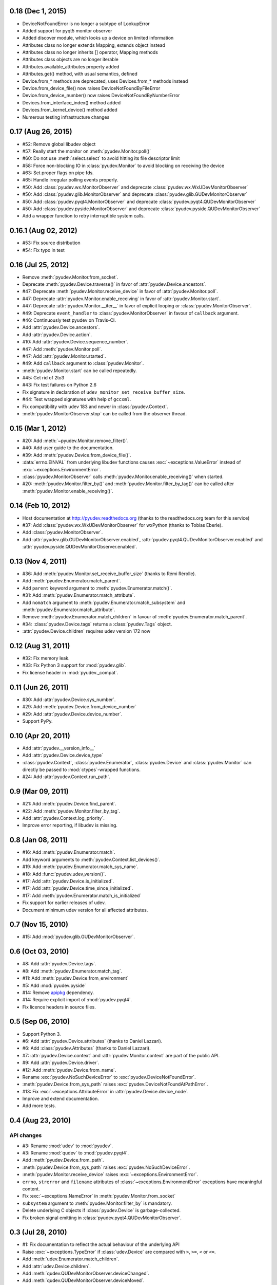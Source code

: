 0.18 (Dec 1, 2015)
===================

- DeviceNotFoundError is no longer a subtype of LookupError
- Added support for pyqt5 monitor observer
- Added discover module, which looks up a device on limited information
- Attributes class no longer extends Mapping, extends object instead
- Attributes class no longer inherits [] operator, Mapping methods
- Attributes class objects are no longer iterable
- Attributes.available_attributes property added
- Attributes.get() method, with usual semantics, defined
- Device.from_* methods are deprecated, uses Devices.from_* methods instead
- Device.from_device_file() now raises DeviceNotFoundByFileError
- Device.from_device_number() now raises DeviceNotFoundByNumberError
- Devices.from_interface_index() method added
- Devices.from_kernel_device() method added
- Numerous testing infrastructure changes

0.17 (Aug 26, 2015)
=====================

- #52: Remove global libudev object
- #57: Really start the monitor on :meth:`pyudev.Monitor.poll()`
- #60: Do not use :meth:`select.select` to avoid hitting its file descriptor
  limit
- #58: Force non-blocking IO in :class:`pyudev.Monitor` to avoid blocking on
  receiving the device
- #63: Set proper flags on pipe fds.
- #65: Handle irregular polling events properly.
- #50: Add :class:`pyudev.wx.MonitorObserver` and deprecate
  :class:`pyudev.wx.WxUDevMonitorObserver`
- #50: Add :class:`pyudev.glib.MonitorObserver` and deprecate
  :class:`pyudev.glib.GUDevMonitorObserver`
- #50: Add :class:`pyudev.pyqt4.MonitorObserver` and deprecate
  :class:`pyudev.pyqt4.QUDevMonitorObserver`
- #50: Add :class:`pyudev.pyside.MonitorObserver` and deprecate
  :class:`pyudev.pyside.QUDevMonitorObserver`
- Add a wrapper function to retry interruptible system calls.


0.16.1 (Aug 02, 2012)
=====================

- #53: Fix source distribution
- #54: Fix typo in test


0.16 (Jul 25, 2012)
===================

- Remove :meth:`pyudev.Monitor.from_socket`.
- Deprecate :meth:`pyudev.Device.traverse()` in favor of
  :attr:`pyudev.Device.ancestors`.
- #47: Deprecate :meth:`pyudev.Monitor.receive_device` in favor of
  :attr:`pyudev.Monitor.poll`.
- #47: Deprecate :attr:`pyudev.Monitor.enable_receiving` in favor of
  :attr:`pyudev.Monitor.start`.
- #47: Deprecate :attr:`pyudev.Monitor.__iter__` in favor of explicit looping or
  :class:`pyudev.MonitorObserver`.
- #49: Deprecate ``event_handler`` to :class:`pyudev.MonitorObserver` in favour
  of ``callback`` argument.
- #46: Continuously test pyudev on Travis-CI.
- Add :attr:`pyudev.Device.ancestors`.
- Add :attr:`pyudev.Device.action`.
- #10: Add :attr:`pyudev.Device.sequence_number`.
- #47: Add :meth:`pyudev.Monitor.poll`.
- #47: Add :attr:`pyudev.Monitor.started`.
- #49: Add ``callback`` argument to :class:`pyudev.Monitor`.
- :meth:`pyudev.Monitor.start` can be called repeatedly.
- #45: Get rid of 2to3
- #43: Fix test failures on Python 2.6
- Fix signature in declaration of ``udev_monitor_set_receive_buffer_size``.
- #44: Test wrapped signatures with help of ``gccxml``.
- Fix compatibility with udev 183 and newer in :class:`pyudev.Context`.
- :meth:`pyudev.MonitorObserver.stop` can be called from the observer thread.


0.15 (Mar 1, 2012)
==================

- #20: Add :meth:`~pyudev.Monitor.remove_filter()`.
- #40: Add user guide to the documentation.
- #39: Add :meth:`pyudev.Device.from_device_file()`.
- :data:`errno.EINVAL` from underlying libudev functions causes
  :exc:`~exceptions.ValueError` instead of :exc:`~exceptions.EnvironmentError`.
- :class:`pyudev.MonitorObserver` calls
  :meth:`pyudev.Monitor.enable_receiving()` when started.
- #20: :meth:`pyudev.Monitor.filter_by()` and
  :meth:`pyudev.Monitor.filter_by_tag()` can be called after
  :meth:`pyudev.Monitor.enable_receiving()`.


0.14 (Feb 10, 2012)
===================

- Host documentation at http://pyudev.readthedocs.org (thanks to the
  readthedocs.org team for this service)
- #37: Add :class:`pyudev.wx.WxUDevMonitorObserver` for wxPython (thanks to
  Tobias Eberle).
- Add :class:`pyudev.MonitorObserver`.
- Add :attr:`pyudev.glib.GUDevMonitorObserver.enabled`,
  :attr:`pyudev.pyqt4.QUDevMonitorObserver.enabled` and
  :attr:`pyudev.pyside.QUDevMonitorObserver.enabled`.


0.13 (Nov 4, 2011)
==================

- #36: Add :meth:`pyudev.Monitor.set_receive_buffer_size` (thanks to Rémi
  Rérolle).
- Add :meth:`pyudev.Enumerator.match_parent`.
- Add ``parent`` keyword argument to :meth:`pyudev.Enumerator.match()`.
- #31: Add :meth:`pyudev.Enumerator.match_attribute`.
- Add ``nomatch`` argument to :meth:`pyudev.Enumerator.match_subsystem` and
  :meth:`pyudev.Enumerator.match_attribute`.
- Remove :meth:`pyudev.Enumerator.match_children` in favour of
  :meth:`pyudev.Enumerator.match_parent`.
- #34: :class:`pyudev.Device.tags` returns a :class:`pyudev.Tags` object.
- :attr:`pyudev.Device.children` requires udev version 172 now


0.12 (Aug 31, 2011)
===================

- #32: Fix memory leak.
- #33: Fix Python 3 support for :mod:`pyudev.glib`.
- Fix license header in :mod:`pyudev._compat`.


0.11 (Jun 26, 2011)
===================

- #30: Add :attr:`pyudev.Device.sys_number`.
- #29: Add :meth:`pyudev.Device.from_device_number`
- #29: Add :attr:`pyudev.Device.device_number`.
- Support PyPy.


0.10 (Apr 20, 2011)
===================

- Add :attr:`pyudev.__version_info__`
- Add :attr:`pyudev.Device.device_type`
- :class:`pyudev.Context`, :class:`pyudev.Enumerator`, :class:`pyudev.Device`
  and :class:`pyudev.Monitor` can directly be passed to
  :mod:`ctypes`-wrapped functions.
- #24: Add :attr:`pyudev.Context.run_path`.


0.9 (Mar 09, 2011)
==================

- #21: Add :meth:`pyudev.Device.find_parent`.
- #22: Add :meth:`pyudev.Monitor.filter_by_tag`.
- Add :attr:`pyudev.Context.log_priority`.
- Improve error reporting, if libudev is missing.


0.8 (Jan 08, 2011)
==================

- #16: Add :meth:`pyudev.Enumerator.match`.
- Add keyword arguments to :meth:`pyudev.Context.list_devices()`.
- #19: Add :meth:`pyudev.Enumerator.match_sys_name`.
- #18: Add :func:`pyudev.udev_version()`.
- #17: Add :attr:`pyudev.Device.is_initialized`.
- #17: Add :attr:`pyudev.Device.time_since_initialized`.
- #17: Add :meth:`pyudev.Enumerator.match_is_initialized`
- Fix support for earlier releases of udev.
- Document minimum udev version for all affected attributes.


0.7 (Nov 15, 2010)
==================

- #15: Add :mod:`pyudev.glib.GUDevMonitorObserver`.


0.6 (Oct 03, 2010)
==================

- #8: Add :attr:`pyudev.Device.tags`.
- #8: Add :meth:`pyudev.Enumerator.match_tag`.
- #11: Add :meth:`pyudev.Device.from_environment`
- #5: Add :mod:`pyudev.pyside`
- #14: Remove apipkg_ dependency.
- #14: Require explicit import of :mod:`pyudev.pyqt4`.
- Fix licence headers in source files.

.. _apipkg: http://pypi.python.org/pypi/apipkg/


0.5 (Sep 06, 2010)
==================

- Support Python 3.
- #6: Add :attr:`pyudev.Device.attributes` (thanks to Daniel Lazzari).
- #6: Add :class:`pyudev.Attributes` (thanks to Daniel Lazzari).
- #7: :attr:`pyudev.Device.context` and :attr:`pyudev.Monitor.context` are
  part of the public API.
- #9: Add :attr:`pyudev.Device.driver`.
- #12: Add :meth:`pyudev.Device.from_name`.
- Rename :exc:`pyudev.NoSuchDeviceError` to :exc:`pyudev.DeviceNotFoundError`.
- :meth:`pyudev.Device.from_sys_path` raises
  :exc:`pyudev.DeviceNotFoundAtPathError`.
- #13: Fix :exc:`~exceptions.AttributeError` in
  :attr:`pyudev.Device.device_node`.
- Improve and extend documentation.
- Add more tests.


0.4 (Aug 23, 2010)
==================

API changes
-----------

- #3: Rename :mod:`udev` to :mod:`pyudev`.
- #3: Rename :mod:`qudev` to :mod:`pyudev.pyqt4`.
- Add :meth:`pyudev.Device.from_path`.
- :meth:`pyudev.Device.from_sys_path` raises :exc:`pyudev.NoSuchDeviceError`.
- :meth:`pyudev.Monitor.receive_device` raises
  :exc:`~exceptions.EnvironmentError`.
- ``errno``, ``strerror`` and ``filename`` attributes of
  :class:`~exceptions.EnvironmentError` exceptions have meaningful content.
- Fix :exc:`~exceptions.NameError` in :meth:`pyudev.Monitor.from_socket`
- ``subsystem`` argument to :meth:`pyudev.Monitor.filter_by` is mandatory.
- Delete underlying C objects if :class:`pyudev.Device` is garbage-collected.
- Fix broken signal emitting in :class:`pyudev.pyqt4.QUDevMonitorObserver`.


0.3 (Jul 28, 2010)
==================

- #1: Fix documentation to reflect the actual behaviour of the underlying
  API
- Raise :exc:`~exceptions.TypeError` if :class:`udev.Device` are compared with
  ``>``, ``>=``, ``<`` or ``<=``.
- Add :meth:`udev.Enumerator.match_children`.
- Add :attr:`udev.Device.children`.
- Add :meth:`qudev.QUDevMonitorObserver.deviceChanged`.
- Add :meth:`qudev.QUDevMonitorObserver.deviceMoved`.


0.2 (Jun 28, 2010)
==================

- Add :class:`udev.Monitor`.
- Add :meth:`udev.Device.asbool`.
- Add :meth:`udev.Device.asint`.
- Remove type magic in :meth:`udev.Device.__getitem__`.
- Add :mod:`qudev`.


0.1 (May 03, 2010)
==================

- Initial release.
- Add :class:`udev.Context`.
- Add :class:`udev.Device`.
- Add :class:`udev.Enumerator`.
